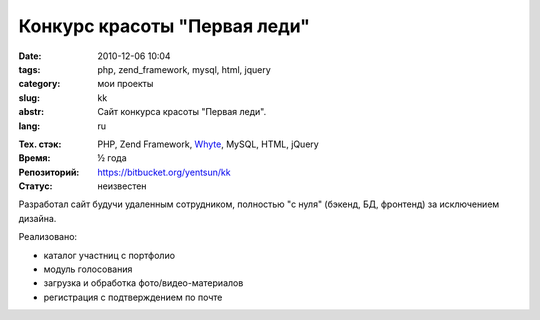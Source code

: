 Конкурс красоты "Первая леди"
=============================

:date: 2010-12-06 10:04
:tags: php, zend_framework, mysql, html, jquery
:category: мои проекты
:slug: kk
:abstr: Сайт конкурса красоты "Первая леди".
:lang: ru

.. image:: images/kk_logo.png
   :alt: логотип "Первая леди"

:Тех. стэк: PHP, Zend Framework, `Whyte`_, MySQL, HTML, jQuery
:Время: ½ года
:Репозиторий: https://bitbucket.org/yentsun/kk
:Статус: неизвестен

Разработал сайт будучи удаленным сотрудником, полностью "с нуля" (бэкенд,
БД, фронтенд) за исключением дизайна.

Реализовано:

* каталог участниц с портфолио
* модуль голосования
* загрузка и обработка фото/видео-материалов
* регистрация с подтверждением по почте

.. _`Whyte`: {filename}/whyte.rst